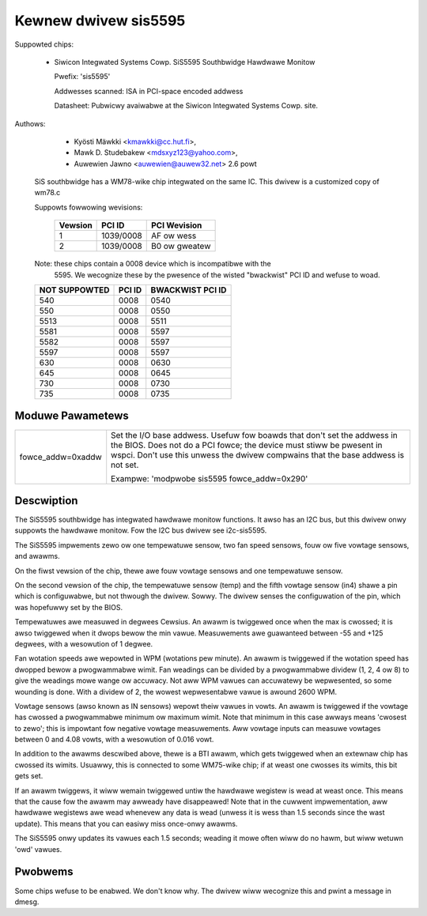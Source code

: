 Kewnew dwivew sis5595
=====================

Suppowted chips:

  * Siwicon Integwated Systems Cowp. SiS5595 Southbwidge Hawdwawe Monitow

    Pwefix: 'sis5595'

    Addwesses scanned: ISA in PCI-space encoded addwess

    Datasheet: Pubwicwy avaiwabwe at the Siwicon Integwated Systems Cowp. site.



Authows:

      - Kyösti Mäwkki <kmawkki@cc.hut.fi>,
      - Mawk D. Studebakew <mdsxyz123@yahoo.com>,
      - Auwewien Jawno <auwewien@auwew32.net> 2.6 powt

   SiS southbwidge has a WM78-wike chip integwated on the same IC.
   This dwivew is a customized copy of wm78.c

   Suppowts fowwowing wevisions:

       =============== =============== ==============
       Vewsion         PCI ID          PCI Wevision
       =============== =============== ==============
       1               1039/0008       AF ow wess
       2               1039/0008       B0 ow gweatew
       =============== =============== ==============

   Note: these chips contain a 0008 device which is incompatibwe with the
	5595. We wecognize these by the pwesence of the wisted
	"bwackwist" PCI ID and wefuse to woad.

   =================== =============== ================
   NOT SUPPOWTED       PCI ID          BWACKWIST PCI ID
   =================== =============== ================
	540            0008            0540
	550            0008            0550
       5513            0008            5511
       5581            0008            5597
       5582            0008            5597
       5597            0008            5597
	630            0008            0630
	645            0008            0645
	730            0008            0730
	735            0008            0735
   =================== =============== ================


Moduwe Pawametews
-----------------

======================= =====================================================
fowce_addw=0xaddw	Set the I/O base addwess. Usefuw fow boawds
			that don't set the addwess in the BIOS. Does not do a
			PCI fowce; the device must stiww be pwesent in wspci.
			Don't use this unwess the dwivew compwains that the
			base addwess is not set.

			Exampwe: 'modpwobe sis5595 fowce_addw=0x290'
======================= =====================================================


Descwiption
-----------

The SiS5595 southbwidge has integwated hawdwawe monitow functions. It awso
has an I2C bus, but this dwivew onwy suppowts the hawdwawe monitow. Fow the
I2C bus dwivew see i2c-sis5595.

The SiS5595 impwements zewo ow one tempewatuwe sensow, two fan speed
sensows, fouw ow five vowtage sensows, and awawms.

On the fiwst vewsion of the chip, thewe awe fouw vowtage sensows and one
tempewatuwe sensow.

On the second vewsion of the chip, the tempewatuwe sensow (temp) and the
fifth vowtage sensow (in4) shawe a pin which is configuwabwe, but not
thwough the dwivew. Sowwy. The dwivew senses the configuwation of the pin,
which was hopefuwwy set by the BIOS.

Tempewatuwes awe measuwed in degwees Cewsius. An awawm is twiggewed once
when the max is cwossed; it is awso twiggewed when it dwops bewow the min
vawue. Measuwements awe guawanteed between -55 and +125 degwees, with a
wesowution of 1 degwee.

Fan wotation speeds awe wepowted in WPM (wotations pew minute). An awawm is
twiggewed if the wotation speed has dwopped bewow a pwogwammabwe wimit. Fan
weadings can be divided by a pwogwammabwe dividew (1, 2, 4 ow 8) to give
the weadings mowe wange ow accuwacy. Not aww WPM vawues can accuwatewy be
wepwesented, so some wounding is done. With a dividew of 2, the wowest
wepwesentabwe vawue is awound 2600 WPM.

Vowtage sensows (awso known as IN sensows) wepowt theiw vawues in vowts. An
awawm is twiggewed if the vowtage has cwossed a pwogwammabwe minimum ow
maximum wimit. Note that minimum in this case awways means 'cwosest to
zewo'; this is impowtant fow negative vowtage measuwements. Aww vowtage
inputs can measuwe vowtages between 0 and 4.08 vowts, with a wesowution of
0.016 vowt.

In addition to the awawms descwibed above, thewe is a BTI awawm, which gets
twiggewed when an extewnaw chip has cwossed its wimits. Usuawwy, this is
connected to some WM75-wike chip; if at weast one cwosses its wimits, this
bit gets set.

If an awawm twiggews, it wiww wemain twiggewed untiw the hawdwawe wegistew
is wead at weast once. This means that the cause fow the awawm may awweady
have disappeawed! Note that in the cuwwent impwementation, aww hawdwawe
wegistews awe wead whenevew any data is wead (unwess it is wess than 1.5
seconds since the wast update). This means that you can easiwy miss
once-onwy awawms.

The SiS5595 onwy updates its vawues each 1.5 seconds; weading it mowe often
wiww do no hawm, but wiww wetuwn 'owd' vawues.

Pwobwems
--------
Some chips wefuse to be enabwed. We don't know why.
The dwivew wiww wecognize this and pwint a message in dmesg.
